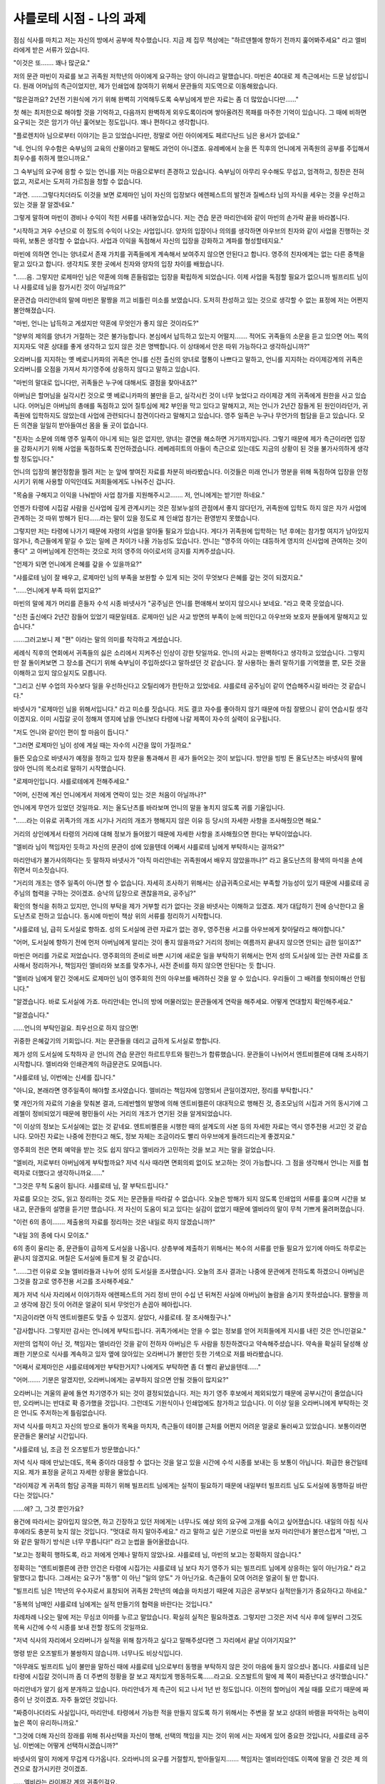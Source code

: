 =========================
샤를로테 시점 - 나의 과제
=========================

점심 식사를 마치고 저는 자신의 방에서 공부에 착수했습니다. 지금 제 집무 책상에는 "하르덴첼에 향하기 전까지 훑어봐주세요" 라고 엘비라에게 받은 서류가 있습니다.

"이것은 또……. 꽤나 많군요."

저의 문관 마빈이 자료를 보고 귀족원 저학년의 아이에게 요구하는 양이 아니라고 말했습니다. 마빈은 40대로 제 측근에서는 드문 남성입니다. 원래 어머님의 측근이었지만, 제가 인쇄업에 참여하기 위해서 문관들의 지도역으로 이동해왔습니다.

"많은걸까요? 2년전 기원식에 가기 위해 완벽히 기억해두도록 숙부님에게 받은 자료는 좀 더 많았습니다만……"

첫 해는 최저한으로 해야할 것을 기억하고, 다음까지 완벽하게 외우도록이라며 쌓아올려진 목패를 마주한 기억이 있습니다. 그 때에 비하면 요구되는 것은 암기가 아닌 훑어보는 정도입니다. 꽤나 편하다고 생각합니다.

"플로렌치아 님으로부터 이야기는 듣고 있었습니다만, 정말로 어린 아이에게도 페르디난드 님은 용서가 없네요."

"네. 언니의 우수함은 숙부님의 교육의 산물이라고 말해도 과언이 아니겠죠. 유레베에서 눈을 뜬 직후의 언니에게 귀족원의 공부를 주입해서 최우수를 취하게 했으니까요."

그 숙부님의 요구에 응할 수 있는 언니를 저는 마음으로부터 존경하고 있습니다. 숙부님이 아무리 우수해도 무섭고, 엄격하고, 칭찬은 전혀 없고, 저로서는 도저히 가르침을 청할 수 없습니다.

"과연. ……그렇다치더라도 이것을 보면 로제마인 님이 자신의 입장보다 에렌페스트의 발전과 질베스타 님의 자식을 세우는 것을 우선하고 있는 것을 잘 알겠네요."

그렇게 말하며 마빈이 경비나 수익이 적힌 서류를 내려놓았습니다. 저는 견습 문관 마리안네와 같이 마빈의 손가락 끝을 바라봅니다.

"시작하고 겨우 수년으로 이 정도의 수익이 나오는 사업입니다. 양자의 입장이나 의의를 생각하면 아우브의 친자와 같이 사업을 진행하는 것 따위, 보통은 생각할 수 없습니다. 사업과 이익을 독점해서 자신의 입장을 강화하고 계파를 형성할테지요."

마빈에 의하면 언니는 양녀로서 존재 가치를 귀족들에게 계속해서 보여주지 않으면 안된다고 합니다. 영주의 친자에게는 없는 다른 중책을 맡고 있다고 합니다. 생각치도 못한 곳에서 친자와 양자의 입장 차이를 배웠습니다.

"……음. 그렇지만 로제마인 님은 약혼에 의해 흔들림없는 입장을 확립하게 되었습니다. 이제 사업을 독점할 필요가 없으니까 빌프리트 님이나 샤를로테 님을 참가시킨 것이 아닐까요?"

문관견습 마리안네의 말에 마빈은 팔짱을 끼고 비틀린 미소를 보였습니다. 도저히 찬성하고 있는 것으로 생각할 수 없는 표정에 저는 어쩐지 불안해졌습니다.

"마빈, 언니는 납득하고 계셨지만 약혼에 무엇인가 좋지 않은 것이라도?"

"양부의 제의를 양녀가 거절하는 것은 불가능합니다. 본심에서 납득하고 있는지 어떨지……. 적어도 귀족들의 소문을 듣고 있으면 어느 쪽의 지지자도 약혼 상대를 좋게 생각하고 있지 않은 것은 명백합니다. 이 상태에서 안온 따위 가능하다고 생각하십니까?"

오라버니를 지지하는 옛 베로니카파의 귀족은 언니를 신전 출신의 양녀로 혈통이 나쁘다고 말하고, 언니를 지지하는 라이제강계의 귀족은 오라버니를 오점을 가져서 차기영주에 상응하지 않다고 말하고 있습니다.

"마빈의 말대로 입니다만, 귀족들은 누구에 대해서도 결점을 찾아내죠?"

아버님은 할머님을 실각시킨 것으로 옛 베로니카파의 불만을 듣고, 실각시킨 것이 너무 늦었다고 라이제강 계의 귀족에게 원한을 사고 있습니다. 어머님은 아버님의 총애를 독점하고 있어 질투심에 제2 부인을 막고 있다고 말해지고, 저는 언니가 2년간 잠들게 된 원인이라던가, 귀족원에 입학하지도 않았는데 사업에 관련되다니 참견이다라고 말해지고 있습니다. 영주 일족은 누구나 무언가의 험담을 듣고 있습니다. 모든 의견을 일일히 받아들여선 몸을 둘 곳이 없습니다.

"친자는 소문에 의해 영주 일족이 아니게 되는 일은 없지만, 양녀는 결연을 해소하면 거기까지입니다. 그렇기 때문에 제가 측근이라면 입장을 강화시키기 위해 사업을 독점하도록 진언하겠습니다. 레베레히트의 아들이 측근으로 있는데도 지금의 상황이 된 것을 불가사의하게 생각할 정도입니다."

언니의 입장의 불안정함을 찔려 저는 눈 앞에 쌓여진 자료를 차분히 바라봤습니다. 이것들은 미래 언니가 명분을 위해 독점하여 입장을 안정시키기 위해 사용할 이익인데도 저희들에게도 나눠주신 겁니다.

"목숨을 구해지고 이익을 나눠받아 사업 참가를 지원해주시고……. 저, 언니에게는 받기만 하네요."

언젠가 타령에 시집갈 사람을 신사업에 깊게 관계시키는 것은 정보누설의 관점에서 좋지 않다던가, 귀족원에 입학도 하지 않은 자가 사업에 관계하는 것 따위 방해가 된다……라는 말이 있을 정도로 제 인쇄업 참가는 환영받지 못했습니다.

그렇지만 저는 타령에 나가기 때문에 자령의 사업을 알아둘 필요가 있습니다. 게다가 귀족원에 입학하는 1년 후에는 참가할 여지가 남아있지 않거나, 측근들에게 맡길 수 있는 일에 큰 차이가 나올 가능성도 있습니다. 언니는 "영주의 아이는 대등하게 영지의 신사업에 관여하는 것이 좋다" 고 아버님에게 진언하는 것으로 저의 영주의 아이로서의 긍지를 지켜주셨습니다.

"언제가 되면 언니에게 은혜를 갚을 수 있을까요?"

"샤를로테 님이 잘 배우고, 로제마인 님의 부족을 보완할 수 있게 되는 것이 무엇보다 은혜를 갚는 것이 되겠지요."

"……언니에게 부족 따위 없지요?"

마빈의 말에 제가 머리를 흔들자 수석 시종 바넷사가 "공주님은 언니를 편애해서 보이지 않으시나 보네요. "라고 쿡쿡 웃었습니다.

"신전 출신에다 2년간 잠들어 있었기 때문일테죠. 로제마인 님은 사교 방면의 부족이 눈에 띄인다고 아우브와 보호자 분들에게 말해지고 있습니다."

……그러고보니 제 "편" 이라는 말의 의미를 착각하고 계셨습니다.

세례식 직후의 연회에서 귀족들의 싫은 소리에서 지켜주신 인상이 강한 탓일까요. 언니의 사교는 완벽하다고 생각하고 있었습니다. 그렇지만 잘 돌이켜보면 그 장소를 견디기 위해 숙부님이 주입하셨다고 말하셨던 것 같습니다. 잘 사용하는 돌려 말하기를 기억했을 뿐, 모든 것을 이해하고 있지 않으실지도 모릅니다.

"그리고 신부 수업의 자수보다 일을 우선하신다고 오틸리에가 한탄하고 있었네요. 샤를로테 공주님이 같이 연습해주시길 바라는 것 같습니다."

바넷사가 "로제마인 님을 위해서입니다." 라고 미소를 짓습니다. 저도 결코 자수를 좋아하지 않기 때문에 마침 잘됐으니 같이 연습시킬 생각이겠지요. 이미 시집갈 곳이 정해져 영지에 남을 언니보다 타령에 나갈 제쪽이 자수의 실력이 요구됩니다.

"저도 언니와 같이인 편이 할 마음이 듭니다."

"그러면 로제마인 님이 성에 계실 때는 자수의 시간을 많이 가질까요."

들뜬 모습으로 바넷사가 예정을 정하고 있자 창문을 통과해서 흰 새가 들어오는 것이 보입니다. 방안을 빙빙 돈 올도난츠는 바넷사의 팔에 앉아 언니의 목소리로 말하기 시작했습니다.

"로제마인입니다. 샤를로테에게 전해주세요."

"어머, 신전에 계신 언니에게서 저에게 연락이 있는 것은 처음이 아닐까나?"

언니에게 무언가 있었던 것일까요. 저는 올도난츠를 바라보며 언니의 말을 놓치지 않도록 귀를 기울입니다.

"……라는 이유로 귀족가의 개조 시기나 거리의 개조가 행해지지 않은 이유 등 당시의 자세한 사항을 조사해줬으면 해요."

거리의 상인에게서 타령의 거리에 대해 정보가 들어왔기 때문에 자세한 사항을 조사해줬으면 한다는 부탁이었습니다.

"엘비라 님이 책임자인 듯하고 자신의 문관이 성에 있을텐데 어째서 샤를로테 님에게 부탁하시는 걸까요?"

마리안네가 불가사의하다는 듯 말하자 바넷사가 "아직 마리안네는 귀족원에서 배우지 않았을까나?" 라고 올도난츠의 황색의 마석을 손에 쥐면서 미소짓습니다.

"거리의 개조는 영주 일족이 아니면 할 수 없습니다. 자세히 조사하기 위해서는 상급귀족으로서는 부족할 가능성이 있기 때문에 샤를로테 공주님의 협력을 구하는 것이겠죠. 승낙의 답장으로 괜찮을까요, 공주님?"

확인의 형식을 취하고 있지만, 언니의 부탁을 제가 거부할 리가 없다는 것을 바넷사는 이해하고 있겠죠. 제가 대답하기 전에 승낙한다고 올도난츠로 전하고 있습니다. 동시에 마빈이 책상 위의 서류를 정리하기 시작합니다.

"샤를로테 님, 급히 도서실로 향하죠. 성의 도서실에 관련 자료가 없는 경우, 영주전용 서고를 아우브에게 찾아달라고 해야합니다."

"어머, 도서실에 향하기 전에 먼저 아버님에게 알리는 것이 좋지 않을까요? 거리의 정비는 여름까지 끝내지 않으면 안되는 급한 일이죠?"

마빈은 머리를 가로로 저었습니다. 영주회의의 준비로 바쁜 시기에 새로운 일을 부탁하기 위해서는 먼저 성의 도서실에 있는 관련 자료를 조사해서 정리하거나, 책임자인 엘비라와 보조를 맞추거나, 사전 준비를 하지 않으면 안된다는 듯 합니다.

"엘비라 님에게 맡긴 것에서도 로제마인 님이 영주회의 전의 아우브를 배려하신 것을 알 수 있습니다. 우리들이 그 배려를 헛되이해선 안됩니다."

"알겠습니다. 바로 도서실에 가죠. 마리안네는 언니의 방에 머물러있는 문관들에게 연락을 해주세요. 어떻게 연대할지 확인해주세요."

"알겠습니다."

……언니의 부탁인걸요. 최우선으로 하지 않으면!

귀중한 은혜갚기의 기회입니다. 저는 문관들을 데리고 급하게 도서실로 향합니다.




제가 성의 도서실에 도착하자 곧 언니의 견습 문관인 하르트무트와 필린느가 합류했습니다. 문관들이 나뉘어서 엔트비켈른에 대해 조사하기 시작합니다. 엘비라와 인쇄관계의 하급문관도 모여듭니다.

"샤를로테 님, 이번에는 신세를 집니다."

"아니요, 본래라면 영주일족이 해야할 조사였습니다. 엘비라는 책임자에 임명되서 큰일이겠지만, 정리를 부탁합니다."

몇 개인가의 자료의 기술을 맞춰본 결과, 드레반헬의 발명에 의해 엔트비켈른이 대대적으로 행해진 것, 증조모님의 시집과 거의 동시기에 그레첼이 정비되었기 때문에 평민들이 사는 거리의 개조가 연기된 것을 알게되었습니다.

"이 이상의 정보는 도서실에는 없는 것 같네요. 엔트비켈른을 시행한 때의 설계도의 사본 등의 자세한 자료는 역시 영주전용 서고인 것 같습니다. 모아진 자료는 나중에 전한다고 해도, 정보 자체는 조금이라도 빨리 아우브에게 들려드리는게 좋겠지요."

영주회의 전은 면회 예약을 받는 것도 쉽지 않다고 엘비라가 고민하는 것을 보고 저는 말을 걸었습니다.

"엘비라, 저로부터 아버님에게 부탁할까요? 저녁 식사 때라면 면회의뢰 없이도 보고하는 것이 가능합니다. 그 점을 생각해서 언니는 저를 협력자로 더했다고 생각하니까요……"

"그것은 무척 도움이 됩니다. 샤를로테 님, 잘 부탁드립니다."

자료를 모으는 것도, 읽고 정리하는 것도 저는 문관들을 따라갈 수 없습니다. 오늘은 방해가 되지 않도록 인쇄업의 서류를 훑으며 시간을 보내고, 문관들의 설명을 듣기만 했습니다. 저 자신이 도움이 되고 있다는 실감이 없었기 때문에 엘비라의 말이 무척 기쁘게 울려퍼졌습니다.

"이런 6의 종이……. 제출용의 자료를 정리하는 것은 내일로 하지 않겠습니까?"

"내일 3의 종에 다시 모이죠."

6의 종이 울리는 중, 문관들이 급하게 도서실을 나옵니다. 상층부에 제출하기 위해서는 복수의 서류를 만들 필요가 있기에 아마도 하루로는 끝나지 않겠지요. 며칠은 도서실에 들르게 될 것 같습니다.




"……그런 이유로 오늘 엘비라들과 나누어 성의 도서실을 조사했습니다. 오늘의 조사 결과는 나중에 문관에게 전하도록 하겠으니 아버님은 그것을 참고로 영주전용 서고를 조사해주세요."

제가 저녁 식사 자리에서 이야기하자 에렌페스트의 거리 정비 만이 수십 년 뒤쳐진 사실에 아버님이 놀람을 숨기지 못하셨습니다. 팔짱을 끼고 생각에 잠긴 듯이 어려운 얼굴이 되서 무엇인가 손꼽아 헤아립니다.

"지금이라면 아직 엔트비켈른도 맞출 수 있겠지. 살았다, 샤를로테. 잘 조사해줬구나."

"감사합니다. 그렇지만 감사는 언니에게 부탁드립니다. 귀족가에서는 얻을 수 없는 정보를 얻어 저희들에게 지시를 내린 것은 언니인걸요."

저만의 업적이 아닌 것, 책임자는 엘비라인 것을 같이 전하자 아버님은 두 사람을 칭찬하겠다고 약속해주셨습니다. 약속을 확실히 달성해 상쾌한 기분으로 식사를 계속하고 있자 옆에 앉아있는 오라버니가 불만인 듯한 기색으로 저를 바라봤습니다.

"어째서 로제마인은 샤를로테에게만 부탁한거지? 나에게도 부탁하면 좀 더 빨리 끝났을텐데……"

"어머……. 기분은 알겠지만, 오라버니에게는 공부하지 않으면 안될 것들이 많지요?"

오라버니는 겨울의 끝에 돌연 차기영주가 되는 것이 결정되었습니다. 저는 차기 영주 후보에서 제외되었기 때문에 공부시간이 줄었습니다만, 오라버니는 반대로 확 증가했을 것입니다. 그런데도 기원식이나 인쇄업에도 참가하고 있습니다. 이 이상 일을 오라버니에게 부탁하는 것은 언니도 주저하는게 틀림없습니다.




저녁 식사를 마치고 자신의 방으로 돌아가 목욕을 마치자, 측근들이 테이블 근처를 어쩐지 어려운 얼굴로 둘러싸고 있었습니다. 보통이라면 문관들은 물러날 시간입니다.

"샤를로테 님, 조금 전 오즈발트가 방문했습니다."

저녁 식사 때에 만났는데도, 목욕 중이라 대응할 수 없다는 것을 알고 있을 시간에 수석 시종를 보내는 등 보통이 아닙니다. 화급한 용건일테지요. 제가 표정을 굳히고 자세한 상황을 물었습니다.

"라이제강 계 귀족의 험담 공격을 피하기 위해 빌프리트 님에게는 실적이 필요하기 때문에 내일부터 빌프리트 님도 도서실에 동행하길 바란다는 것입니다."

……에? 그, 그것 뿐인가요?

용건에 따라서는 갈아입지 않으면, 하고 긴장하고 있던 저에게는 너무나도 예상 외의 요구에 고개를 숙이고 싶어졌습니다. 내일의 아침 식사 후에라도 충분히 늦지 않는 것입니다. "멋대로 하지 말아주세요." 라고 말하고 싶은 기분으로 마빈을 보자 마리안네가 불만스럽게 "마빈, 그와 같은 말하기 방식은 너무 무릅니다!" 라고 눈썹을 들어올렸습니다.

"보고는 정확히 행하도록, 라고 저에게 언제나 말하지 않았나요. 샤를로테 님, 마빈의 보고는 정확하지 않습니다."

정확히는 "엔트비켈른에 관한 안건은 타령에 시집가는 샤를로테 님 보다 차기 영주가 되는 빌프리트 님에게 상응하는 일이 아닌가요." 라고 말했다고 합니다. 그래서는 요구가 "동행" 이 아닌 "일의 양도" 가 아닌가요. 측근들이 모여 어려운 얼굴이 될 만 합니다.

"빌프리트 님은 1학년의 우수자로서 표창되어 귀족원 2학년의 예습을 마치셨기 때문에 지금은 공부보다 실적만들기가 중요하다고 하네요."

"동복의 남매인 샤를로테 님에게는 실적 만들기의 협력을 바란다는 것입니다."

차례차례 나오는 말에 저는 무심코 이마를 누르고 말았습니다. 확실히 실적은 필요하겠죠. 그렇지만 그것은 저녁 식사 후에 일부러 그것도 목욕 시간에 수석 시종를 보내 전할 정도의 것일까요.

"저녁 식사의 자리에서 오라버니가 실적을 위해 참가하고 싶다고 말해주셨다면 그 자리에서 끝날 이야기지요?"

명령 받은 오즈발트가 불쌍하지 않습니까. 너무나도 비상식입니다.

"아무래도 빌프리트 님이 불만을 말하신 때에 샤를로테 님으로부터 동행을 부탁하지 않은 것이 마음에 들지 않으셨나 봅니다. 샤를로테 님은 타령에 시집갈 것이니까 좀 더 주변의 정황을 잘 보고 재치있게 행동하도록……라고요. 오즈발트의 말에 제 쪽이 짜증난다고 생각했습니다."

마리안네가 알기 쉽게 분개하고 있습니다. 마리안네가 제 측근이 되고 나서 1년 반 정도입니다. 이전의 할머님이 계실 때를 모르기 때문에 짜증이 난 것이겠죠. 자주 들었던 것입니다.

"짜증이나더라도 사실입니다, 마리안네. 타령에서 가능한 적을 만들지 않도록 하기 위해서는 주변을 잘 보고 상대의 바램을 파악하는 능력이 높은 쪽이 유리하니까요."

"그것에 더해 자신의 장래를 위해 취사선택을 자신이 행해, 선택의 책임을 지는 것이 위에 서는 자에게 있어 중요한 것입니다, 샤를로테 공주님. 이번에는 어떻게 선택하시겠습니까?"

바넷사의 말이 저에게 무겁게 다가옵니다. 오라버니의 요구를 거절할지, 받아들일지……. 책임자는 엘비라인데도 이쪽에 말을 건 것은 제 의견으로 참가시키란 것이겠죠.

……엘비라는 라이제강 계의 귀족인걸요.

정직한 생각으로는 아무리 차기 영주로서 필요한 실적이라고 해도, 동복의 남매라고 해도, 제가 부탁받은 일을 가로채는 듯한 방법은 좋지 않다고 생각합니다. 마치 할머님이 계실 때와 같은 방법으로 조금 불쾌합니다. 그렇지만 동시에 어머님의 말이 머리에 떠오릅니다.

"타령에 시집가는 것을 생각해서 이제부터는 차기 영주가 되는 빌프리트나 로제마인과의 연결을 가능한 깊게 하세요."

저는 고개를 들었습니다. 앞에는 제 말을 기다리는 측근들이 있습니다.

"아직 자료찾기가 끝났을 뿐이지 정리는 끝나지 않았습니다. 공부의 예정이 문제가 되지 않는다면 3의 종에 도서실에 와주세요……라고 오라버니에게 전해주세요."

언니에게 부탁받은 일을 전부 양도하는 것은 할 수 없습니다. 어디까지나 오라버니의 참가를 인정할 뿐. 그것이 제 선택입니다.

"알겠습니다, 샤를로테 님"

잘 하셨습니다, 하고 칭찬하는 듯이 바넷사가 미소지으며 끄덕이고 마빈이 연락을 위해 방을 나갑니다.




다음날, 저는 3의 종에 맞춰 방을 나왔습니다. 하르트무트와 필린느는 먼저 도서실에 간 것일까요. 언니의 방 앞에는 누구의 모습도 없습니다. 저는 계단을 내려갑니다.

"샤를로테"

아랫층에서 오라버니가 기다리는 것이 보였습니다. 이쪽을 올려다보며 손을 흔듭니다.

"몰래 오즈발트를 불러서 부탁하지 않아도 저녁식사 자리에서 말했어도 좋았다고. 아버님의 앞에서 그대가 나에게 도움을 부탁해도 별로 샤를로테의 실력이 부족하다고 생각하지 않으니까."

……에? 어째서 제가 오라버니에게 도움을 부탁한 것이 되어있는 건가요?

너무나도 예상 외의 말입니다. 아연해져서 곧바로 말이 나오지 않습니다. 저는 몇 번이나 눈을 깜빡였습니다. 가슴을 펴고 인심을 쓰듯이 "여동생의 부탁이니까. 바쁘지만 도와주지" 라고 말하는 오라버니를 이해할 수 없습니다.

……대체 어떻게 된거죠?

저는 무심코 오즈발트에게 시선을 향했습니다. 눈이 웃고 있지 않은 싫은 미소를 띄운 채 이쪽을 보고 있습니다.

……오즈발트의 독단입니까.

여기서 제가 어젯밤의 측근들과 나눈 대화를 꺼내 항의해, 오라버니를 깎아내리는 전개가 되면 "샤를로테 님은 조금도 주변을 보는 것이 불가능한 분이네요." 라고 귀족들에게 말하고 다니겠죠.

……정말로 할머님의 전 측근들의 방식은 좋아하지 않습니다.

"오라버니에게는 실적이 필요하다고 들었으니까요……"

가능한 한 알기 쉽게, 동시에 오라버니가 수치심을 느낄 정도로 비꼬는 표정을 지었습니다. 그렇지만 오라버니는 아무것도 깨닫지 못한 듯합니다. "음. 그러면 가자" 하고 도서실을 향해 걷기 시작했습니다.

미안한 듯한 얼굴로 오라버니의 측근들이 따라가고, 제 측근들은 쓴 것을 삼킨 듯한 얼굴로 마주보고, 깊은 한숨을 뱉은 후 뒤를 잇습니다. 결코 오라버니의 앞에 나서서는 안된다는 불문율이 존재하는 공기는 어쩐지 정말로 옛날로 돌아간 듯하다고 생각했습니다.

……오라버니가 차기 영주에 내정 되어도 그때와 같은 상태로 돌아가고 싶지 않습니다.

"오라버니는 측근의 교육에 대해 어떻게 생각하십니까?"

저는 각오를 다지고 오라버니에게 물었습니다. 오즈발트의 암약을 깨닫게 해 주인으로서 어떻게 대처할 것인지 생각해 볼 필요가 있습니다.

"……역시 그대도 신경쓰였나?"

오라버니도 자신의 측근들의 태도가 좋지 않다고 깨닫고 있다는 것에 안도한 순간, "로제마인도 곤란한 것이다. 측근의 교육은 주인의 일이라고 하는데도……" 라고 오라버니는 귀족원에서 언니의 측근이 비협력적이어서 자신들이 얼마나 고생했는가 말하기 시작했습니다.

그렇지만 어제의 하르트무트와 필린느의 움직임을 보고 있어도, 언니와 제휴하고 있지 않아도 교육 부족이라고 느끼지 못했습니다. 오히려 성인이 된 지도계 문관이 없는데도, 겨우 한 계절만에 잘 해내고 있다고 마빈이 칭찬할 정도입니다.

"정말로 오라버니의 말대로라고 생각합니다. 저희들도 자신의 측근의 움직임에는 신경쓰지 않으면 안됩니다."

"정말이지 말대로다."

깊게 끄덕이고 있지만, 오라버니는 자신의 경우를 반성하는 듯한 모습이 전혀 없는 것 같습니다. 우수자를 취했는데도 오라버니의 교육 부족을 신경쓰는 어머님의 걱정을 잘 알겠습니다.

……이런 상태로 정말로 차기 영주가 되어 언니의 보좌가 가능할까요. 

장래의 에렌페스트에 대한 불안과 실력이 아닌 성별에 의해 선별된 답답함과 분함이 치밀어 오릅니다. 어째서 저는 남자로 태어나지 않은 것일까요. 오라버니 보다 제쪽이 언니의 보좌를 잘 해낼 수 있다고 생각합니다.

"……제가 남자였다면 이라고 생각하지 않을 수 없습니다. 오라버니에게는 절대로 지지 않겠지요."

오라버니의 부족을 지적하는 제 도발적인 말에 양쪽의 측근들이 숨을 삼킵니다. 대립의 공기가 퍼져 긴장감이 높아지는 와중 오라버니는 주변의 변화를 깨닫지 못한 모습으로 저를 도전적으로 돌아봤습니다.

"음? 그것은 어떨까. 게뷔넨에서는 드레반헬의 오르트빈에게도 이겼다고. 내가 그대에게 질거라고는 생각하지 않는다."

일순간 긴장한 공기가 풀어집니다. 이것이 계산이라면 오라버니를 칭찬하겠지만, 틀림없이 아무 생각없는 발언이겠지요.

……이 오라버니와 언니의 보좌가 제 역할이 되는 건가요.

타령의 학생들이 많이 모인 귀족원. 언니의 유행 발신에 의해 상위 영지와의 연결이 늘어나고 있다고 듣고 있습니다. 교육 부족을 메우기 위해 오라버니가 노력하고 있는 것은 알고 있지만, 이 상태라면 오라버니의 사교에 기대할 수 없습니다. 인쇄업의 서류를 읽고 기원식에 대해 암기하는 것보다 좀 더 버거운 과제가 눈 앞에 솟아난 기분이 되었습니다.

……겨울까지 맞출 수 있을까?

저, 아무래도 귀족원에 들어가기 전까지 좀 더 사교의 공부가 필요한 것 같습니다.